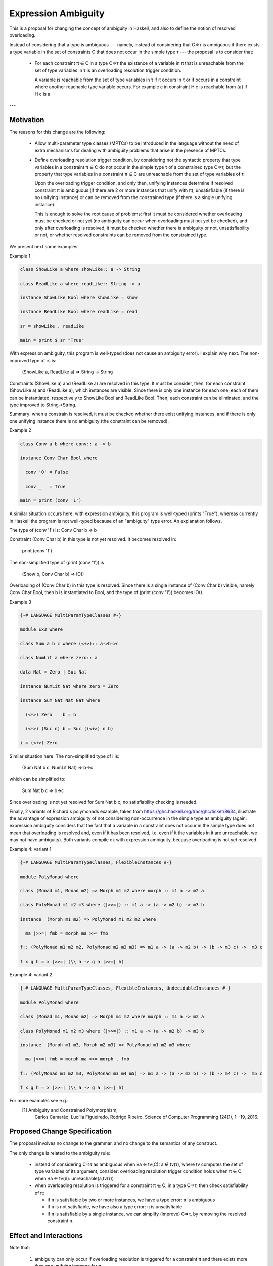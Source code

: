 Expression Ambiguity
=====================

This is a proposal for changing the concept of ambiguity in Haskell,
and also to define the notion of resolved overloading.

Instead of considering that a type is ambiguous --- namely, instead of
considering that C⇒τ is ambiguous if there exists a type variable in
the set of constraints C that does not occur in the simple type τ ---
the proposal is to consider that:

 • For each constraint π ∈ C in a type C⇒τ 
   the existence of a variable in π that is unreachable from the set of type
   variables in τ is an overloading resolution trigger condition.

   A variable is reachable from the set of type variables in τ if it
   occurs in τ or if occurs in a constraint where another reachable
   type variable occurs. For example c in constraint H c is reachable
   from {a} if H c is a 
.. code-block:: haskellconstraint on type (F a b, G b c, H c) ⇒ a .

 • Upon the overloading trigger condition, but only then, constraint π
   must be checked for satisfiability: it can be ambiguous if there
   exist two or more instances that entail π, unsatisfiable if there
   exist no instances that entail π, otherwise the constraint is
   entailed by a single instance, and it can then be removed and the
   constrained type "improved" (simplified).

---


Motivation
------------
The reasons for this change are the following:

 • Allow multi-parameter type classes (MPTCs) to be introduced in the
   language without the need of extra mechanisms for dealing with
   ambiguity problems that arise in the presence of MPTCs.

 • Define overloading resolution trigger condition, by
   considering not the syntactic property that type variables in a
   constraint π ∈ C do not occur in the simple type τ of a constrained
   type C⇒τ, but the property that type variables in a constraint π ∈
   C are unreachable from the set of type variables of τ.

   Upon the overloading trigger condition, and only then, unifying instances
   determine if resolved constraint π is ambiguous (if there are 2 or
   more instances that unify with π), unsatisfiable (if there is no
   unifying instance) or can be removed from the constrained type (if
   there is a single unifying instance).

   This is enough to solve the root cause of problems: first it must
   be considered whether overloading must be checked or not yet (no ambiguity
   can occur when overloading must not yet be checked), and only after
   overloading is resolved, it must be checked whether there is
   ambiguity or not, unsatisfiability or not, or whether resolved
   constraints can be removed from the constrained type.

We present next some examples.

Example 1

.. code-block:: haskell

  class ShowLike a where showLike:: a -> String

  class ReadLike a where readLike:: String -> a

  instance ShowLike Bool where showLike = show

  instance ReadLike Bool where readLike = read

  sr = showLike . readLike

  main = print $ sr "True"

With expression ambiguity, this program is well-typed (does not cause
an ambiguity error). I explain why next. The non-improved type of rs
is: 
    (ShowLike a, ReadLike a) ⇒ String → String

Constraints (ShowLike a) and (ReadLike a) are resolved in this
type. It must be consider, then, for each constraint (ShowLike
a) and (ReadLike a), which instances are visible. Since there is only
one instance for each one, each of them can be instantiated,
respectively to ShowLike Bool and ReadLike Bool. Then, each constraint
can be eliminated, and the type improved to String→String.

Summary: when a constrain is resolved, it must be checked whether
there exist unifying instances, and if there is only one unifying
instance there is no ambiguity (the constraint can be removed).

Example 2

.. code-block:: haskell

  class Conv a b where conv:: a -> b

  instance Conv Char Bool where

    conv '0' = False
  
    conv _   = True
  
  main = print (conv '1')


A similar situation occurs here: with expression ambiguity, this
program is well-typed (prints "True"), whereas currently in Haskell the
program is not well-typed because of an "ambiguity" type error. An
explanation follows.

The type of (conv '1') is: Conv Char b ⇒ b

Constraint (Conv Char b) in this type is not yet resolved. It becomes
resolved in:

   print (conv '1')

The non-simplified type of (print (conv '1')) is

  (Show b, Conv Char b) => IO()

Overloading of (Conv Char b) in this type is resolved. Since there is
a single instance of (Conv Char b) visible, namely Conv Char Bool,
then b is instantiated to Bool, and the type of (print (conv '1'))
becomes IO().

Example 3

.. code-block:: haskell

  {-# LANGUAGE MultiParamTypeClasses #-}

  module Ex3 where

  class Sum a b c where (<+>):: a->b->c

  class NumLit a where zero:: a

  data Nat = Zero | Suc Nat

  instance NumLit Nat where zero = Zero

  instance Sum Nat Nat Nat where

    (<+>) Zero    b = b

    (<+>) (Suc n) b = Suc ((<+>) n b)

  i = (<+>) Zero


Similar situation here. The non-simplified type of i is:

   (Sum Nat b c, NumLit Nat) ⇒ b→c

which can be simplified to:
 
    Sum Nat b c ⇒ b→c

Since overloading is not yet resolved for Sum Nat b c, no
satisfiability checking is needed.

Finally, 2 variants of Richard's polymonads example, taken from
https://ghc.haskell.org/trac/ghc/ticket/8634, illustrate the advantage
of expression ambiguity of not considering non-occurrence in the
simple type as ambiguity (again: expression ambiguity considers that
the fact that a variable in a constraint does not occur in the simple
type does not mean that overloading is resolved and, even if it has
been resolved, i.e. even if it the variables in it are unreachable, we
may not have ambiguity). Both variants compile ok with expression
ambiguity, because overloading is not yet resolved.

Example 4: variant 1

.. code-block:: haskell

  {-# LANGUAGE MultiParamTypeClasses, FlexibleInstances #-}

  module PolyMonad where

  class (Monad m1, Monad m2) => Morph m1 m2 where morph :: m1 a -> m2 a

  class PolyMonad m1 m2 m3 where (|>>=|) :: m1 a -> (a -> m2 b) -> m3 b

  instance  (Morph m1 m2) => PolyMonad m1 m2 m2 where

    ma |>>=| fmb = morph ma >>= fmb

  f:: (PolyMonad m1 m2 m2, PolyMonad m2 m3 m3) => m1 a -> (a -> m2 b) -> (b -> m3 c) ->  m3 c

  f x g h = x |>>=| (\\ a -> g a |>>=| h)


Example 4: variant 2

.. code-block:: haskell

  {-# LANGUAGE MultiParamTypeClasses, FlexibleInstances, UndecidableInstances #-}

  module PolyMonad where

  class (Monad m1, Monad m2) => Morph m1 m2 where morph :: m1 a -> m2 a

  class PolyMonad m1 m2 m3 where (|>>=|) :: m1 a -> (a -> m2 b) -> m3 b

  instance  (Morph m1 m3, Morph m2 m3) => PolyMonad m1 m2 m3 where

    ma |>>=| fmb = morph ma >>= morph . fmb

  f:: (PolyMonad m1 m2 m3, PolyMonad m3 m4 m5) => m1 a -> (a -> m2 b) -> (b -> m4 c) ->  m5 c

  f x g h = x |>>=| (\\ a -> g a |>>=| h)


For more examples see e.g.:
 [1] Ambiguity and Constrained Polymorphism, 
     Carlos Camarão, Lucília Figueiredo, Rodrigo Ribeiro,
     Science of Computer Programming 124(1), 1--19, 2016.


Proposed Change Specification
-----------------------------

The proposal involves no change to the grammar, and no change to the
semantics of any construct.

The only change is related to the ambiguity rule:

 • instead of considering C⇒τ as ambiguous when ∃a ∈ tv(C): a ∉ tv(τ),
   where tv computes the set of type variables of its argument,
   consider: overloading resolution trigger condition holds when π ∈ C when ∃a ∈ tv(π):
   unreachable(a,tv(τ))

 • when overloading resolution is triggered for a constraint π ∈ C, in a type C⇒τ,
   then check satisfiability of π:

   - if π is satisfiable by two or more instances, we have a type
     error: π is ambiguous

   - if π is not satisfiable, we have also a type error: π is unsatisfiable

   - if π is satisfiable by a single instance, we can simplify
     (improve) C⇒τ, by removing the resolved constraint π.


Effect and Interactions
-----------------------

Note that:

 1. ambiguity can only occur if overloading resolution is triggered for a constraint π and there
    exists more than one unifying instance for π.
   
    When there exists a single unifying instance, π can be removed: this fact can originate a compiler
    warning, that: if another instance that entails π is
    introduced the program will no longer be type correct. In this
    case, to prevent a module from becoming type-incorrect by the
    insertion of an additional unifying instance for π, a default clause should be introduced in the program
    (that needs defaulting to become more general than it is today in
    Haskell, allowing, for example, "default (Monad m) []"). 
   
 2. The situation that the introduction of a new instance causes a
    well-typed program to become type-incorrect (because of an
    ambiguity error) results from a program that would have been
    considered, with the old ambiguity rule, not 
.. code-block:: haskellwell typed before the
    introduction of the new instance.
   
 3. The situation that the introduction of a new instance causes a
    well-typed program to become type-incorrect can already occur for
    orphan instances: if a program P uses modules A,B,O, module A uses
    an (orphan) instance defined in module O (for example an additive
    Monoid instance for type Integer) and another instance is included
    in module B (for example, a multiplicative Monoid instance for
    Integer) this causes P to be become type incorrect.

Costs and Drawbacks
-------------------

Development and maintenance costs are expected to be small.

A drawback of the proposal is that Haskell programmers need to change
their view on ambiguity. Firslty, they need to become aware of the
fundamental notion of overloading resolution trigger condition, which holds 
not only for variables that do not occur in the simple type, but for
unreachable variables (if there is a single reachable variable in a
constraint, all variables in the constraint are reachable). Secondly, ambiguity can
only occur after the overloading resolution trigger condition and means the existence of two or
more unifying instances for a constraint. A consequence is
the fact that the number of instances that entail a constraint is significant.

This view of ambiguity represents its common, natural
understanding. Thus, learnability and usage of the language should be
enhanced.

Alternatives
------------

Alternatives to the proposed change are the introduction of functional
dependencies and/or type families to the language.

Unresolved questions
--------------------

Implementation Plan
-------------------
